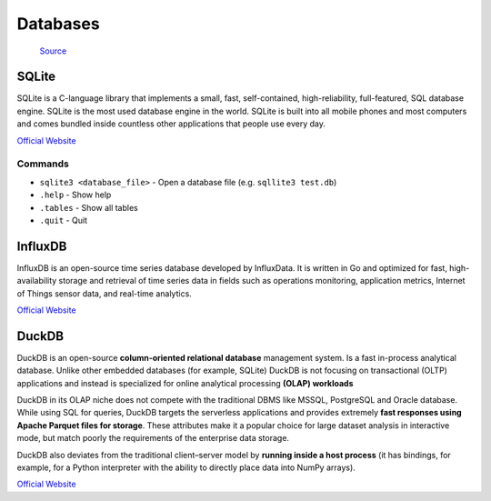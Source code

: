 =========
Databases
=========

.. figure:: images/database_types.png
   :alt: Database types
   
   `Source <https://unihost.com/blog/database-server/>`_

SQLite
======
SQLite is a C-language library that implements a small, fast, self-contained, high-reliability, full-featured, SQL database engine. 
SQLite is the most used database engine in the world. SQLite is built into all mobile phones and most computers and comes 
bundled inside countless other applications that people use every day.

`Official Website <https://www.sqlite.org/>`_

Commands
--------

*  ``sqlite3 <database_file>`` - Open a database file (e.g. ``sqllite3 test.db``)
* ``.help`` - Show help
* ``.tables`` - Show all tables
* ``.quit`` - Quit


InfluxDB
========
InfluxDB is an open-source time series database developed by InfluxData. It is written in Go and optimized for fast, 
high-availability storage and retrieval of time series data in fields such as operations monitoring, 
application metrics, Internet of Things sensor data, and real-time analytics.

`Official Website <https://www.influxdata.com/>`_


DuckDB
======
DuckDB is an open-source **column-oriented relational database** management system. Is a fast in-process analytical database.
Unlike other embedded databases (for example, SQLite) DuckDB is not focusing on transactional (OLTP) applications and 
instead is specialized for online analytical processing **(OLAP) workloads**

DuckDB in its OLAP niche does not compete with the traditional DBMS like MSSQL, PostgreSQL and Oracle database. 
While using SQL for queries, DuckDB targets the serverless applications and provides extremely **fast responses using 
Apache Parquet files for storage**. These attributes make it a popular choice for large dataset analysis in interactive mode, 
but match poorly the requirements of the enterprise data storage.

DuckDB also deviates from the traditional client–server model by **running inside a host process** (it has bindings, for example, 
for a Python interpreter with the ability to directly place data into NumPy arrays).

`Official Website <https://www.duckdb.org/>`_
